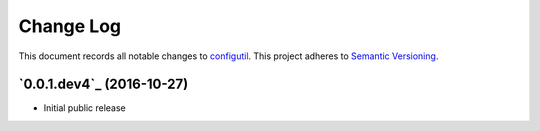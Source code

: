 ==========
Change Log
==========

This document records all notable changes to `configutil <http://https://github.com/silverfernsys/configutil>`_.
This project adheres to `Semantic Versioning <http://semver.org/>`_.


`0.0.1.dev4`_ (2016-10-27)
-------------------

* Initial public release


.. _`0.1`: https://github.com/silverfernsys/configutil/commit/959f3fb8f5d7aa79752ba9f88d61f704754e5f59